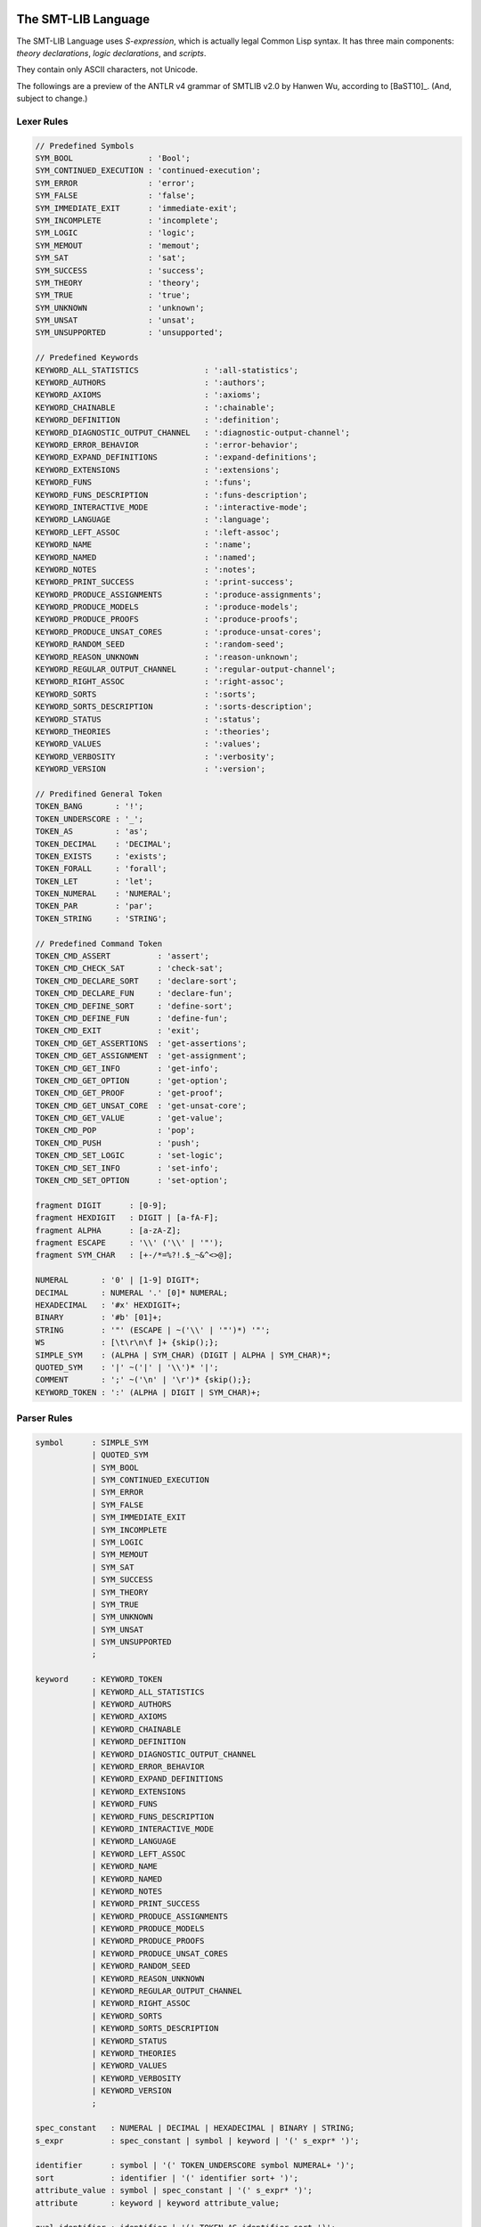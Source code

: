 The SMT-LIB Language
========================

The SMT-LIB Language uses *S-expression*, which is actually legal Common Lisp syntax. It has three main components: *theory declarations*, *logic declarations*, and *scripts*.

They contain only ASCII characters, not Unicode.

The followings are a preview of the ANTLR v4 grammar of SMTLIB v2.0 by Hanwen Wu, according to [BaST10]_. (And, subject to change.)

Lexer Rules
------------

.. code-block:: antlr

    // Predefined Symbols
    SYM_BOOL                : 'Bool';
    SYM_CONTINUED_EXECUTION : 'continued-execution';
    SYM_ERROR               : 'error';
    SYM_FALSE               : 'false';
    SYM_IMMEDIATE_EXIT      : 'immediate-exit';
    SYM_INCOMPLETE          : 'incomplete';
    SYM_LOGIC               : 'logic';
    SYM_MEMOUT              : 'memout';
    SYM_SAT                 : 'sat';
    SYM_SUCCESS             : 'success';
    SYM_THEORY              : 'theory';
    SYM_TRUE                : 'true';
    SYM_UNKNOWN             : 'unknown';
    SYM_UNSAT               : 'unsat';
    SYM_UNSUPPORTED         : 'unsupported';

    // Predefined Keywords
    KEYWORD_ALL_STATISTICS              : ':all-statistics';
    KEYWORD_AUTHORS                     : ':authors';
    KEYWORD_AXIOMS                      : ':axioms';
    KEYWORD_CHAINABLE                   : ':chainable';
    KEYWORD_DEFINITION                  : ':definition';
    KEYWORD_DIAGNOSTIC_OUTPUT_CHANNEL   : ':diagnostic-output-channel';
    KEYWORD_ERROR_BEHAVIOR              : ':error-behavior';
    KEYWORD_EXPAND_DEFINITIONS          : ':expand-definitions';
    KEYWORD_EXTENSIONS                  : ':extensions';
    KEYWORD_FUNS                        : ':funs';
    KEYWORD_FUNS_DESCRIPTION            : ':funs-description';
    KEYWORD_INTERACTIVE_MODE            : ':interactive-mode';
    KEYWORD_LANGUAGE                    : ':language';
    KEYWORD_LEFT_ASSOC                  : ':left-assoc';
    KEYWORD_NAME                        : ':name';
    KEYWORD_NAMED                       : ':named';
    KEYWORD_NOTES                       : ':notes';
    KEYWORD_PRINT_SUCCESS               : ':print-success';
    KEYWORD_PRODUCE_ASSIGNMENTS         : ':produce-assignments';
    KEYWORD_PRODUCE_MODELS              : ':produce-models';
    KEYWORD_PRODUCE_PROOFS              : ':produce-proofs';
    KEYWORD_PRODUCE_UNSAT_CORES         : ':produce-unsat-cores';
    KEYWORD_RANDOM_SEED                 : ':random-seed';
    KEYWORD_REASON_UNKNOWN              : ':reason-unknown';
    KEYWORD_REGULAR_OUTPUT_CHANNEL      : ':regular-output-channel';
    KEYWORD_RIGHT_ASSOC                 : ':right-assoc';
    KEYWORD_SORTS                       : ':sorts';
    KEYWORD_SORTS_DESCRIPTION           : ':sorts-description';
    KEYWORD_STATUS                      : ':status';
    KEYWORD_THEORIES                    : ':theories';
    KEYWORD_VALUES                      : ':values';
    KEYWORD_VERBOSITY                   : ':verbosity';
    KEYWORD_VERSION                     : ':version';

    // Predifined General Token
    TOKEN_BANG       : '!';
    TOKEN_UNDERSCORE : '_';
    TOKEN_AS         : 'as';
    TOKEN_DECIMAL    : 'DECIMAL';
    TOKEN_EXISTS     : 'exists';
    TOKEN_FORALL     : 'forall';
    TOKEN_LET        : 'let';
    TOKEN_NUMERAL    : 'NUMERAL';
    TOKEN_PAR        : 'par';
    TOKEN_STRING     : 'STRING';

    // Predefined Command Token
    TOKEN_CMD_ASSERT          : 'assert';
    TOKEN_CMD_CHECK_SAT       : 'check-sat';
    TOKEN_CMD_DECLARE_SORT    : 'declare-sort';
    TOKEN_CMD_DECLARE_FUN     : 'declare-fun';
    TOKEN_CMD_DEFINE_SORT     : 'define-sort';
    TOKEN_CMD_DEFINE_FUN      : 'define-fun';
    TOKEN_CMD_EXIT            : 'exit';
    TOKEN_CMD_GET_ASSERTIONS  : 'get-assertions';
    TOKEN_CMD_GET_ASSIGNMENT  : 'get-assignment';
    TOKEN_CMD_GET_INFO        : 'get-info';
    TOKEN_CMD_GET_OPTION      : 'get-option';
    TOKEN_CMD_GET_PROOF       : 'get-proof';
    TOKEN_CMD_GET_UNSAT_CORE  : 'get-unsat-core';
    TOKEN_CMD_GET_VALUE       : 'get-value';
    TOKEN_CMD_POP             : 'pop';
    TOKEN_CMD_PUSH            : 'push';
    TOKEN_CMD_SET_LOGIC       : 'set-logic';
    TOKEN_CMD_SET_INFO        : 'set-info';
    TOKEN_CMD_SET_OPTION      : 'set-option';

    fragment DIGIT      : [0-9];
    fragment HEXDIGIT   : DIGIT | [a-fA-F];
    fragment ALPHA      : [a-zA-Z];
    fragment ESCAPE     : '\\' ('\\' | '"');
    fragment SYM_CHAR   : [+-/*=%?!.$_~&^<>@];

    NUMERAL       : '0' | [1-9] DIGIT*;
    DECIMAL       : NUMERAL '.' [0]* NUMERAL;
    HEXADECIMAL   : '#x' HEXDIGIT+;
    BINARY        : '#b' [01]+;
    STRING        : '"' (ESCAPE | ~('\\' | '"')*) '"';
    WS            : [\t\r\n\f ]+ {skip();};
    SIMPLE_SYM    : (ALPHA | SYM_CHAR) (DIGIT | ALPHA | SYM_CHAR)*;
    QUOTED_SYM    : '|' ~('|' | '\\')* '|';
    COMMENT       : ';' ~('\n' | '\r')* {skip();};
    KEYWORD_TOKEN : ':' (ALPHA | DIGIT | SYM_CHAR)+;



Parser Rules
---------------

.. code-block:: antlr


    symbol      : SIMPLE_SYM 
                | QUOTED_SYM
                | SYM_BOOL
                | SYM_CONTINUED_EXECUTION
                | SYM_ERROR
                | SYM_FALSE
                | SYM_IMMEDIATE_EXIT
                | SYM_INCOMPLETE
                | SYM_LOGIC
                | SYM_MEMOUT
                | SYM_SAT
                | SYM_SUCCESS
                | SYM_THEORY
                | SYM_TRUE
                | SYM_UNKNOWN
                | SYM_UNSAT
                | SYM_UNSUPPORTED
                ;

    keyword     : KEYWORD_TOKEN
                | KEYWORD_ALL_STATISTICS
                | KEYWORD_AUTHORS
                | KEYWORD_AXIOMS
                | KEYWORD_CHAINABLE
                | KEYWORD_DEFINITION
                | KEYWORD_DIAGNOSTIC_OUTPUT_CHANNEL
                | KEYWORD_ERROR_BEHAVIOR
                | KEYWORD_EXPAND_DEFINITIONS
                | KEYWORD_EXTENSIONS
                | KEYWORD_FUNS
                | KEYWORD_FUNS_DESCRIPTION
                | KEYWORD_INTERACTIVE_MODE
                | KEYWORD_LANGUAGE
                | KEYWORD_LEFT_ASSOC
                | KEYWORD_NAME
                | KEYWORD_NAMED
                | KEYWORD_NOTES
                | KEYWORD_PRINT_SUCCESS
                | KEYWORD_PRODUCE_ASSIGNMENTS
                | KEYWORD_PRODUCE_MODELS
                | KEYWORD_PRODUCE_PROOFS
                | KEYWORD_PRODUCE_UNSAT_CORES
                | KEYWORD_RANDOM_SEED
                | KEYWORD_REASON_UNKNOWN
                | KEYWORD_REGULAR_OUTPUT_CHANNEL
                | KEYWORD_RIGHT_ASSOC
                | KEYWORD_SORTS
                | KEYWORD_SORTS_DESCRIPTION
                | KEYWORD_STATUS
                | KEYWORD_THEORIES
                | KEYWORD_VALUES
                | KEYWORD_VERBOSITY
                | KEYWORD_VERSION
                ;

    spec_constant   : NUMERAL | DECIMAL | HEXADECIMAL | BINARY | STRING;
    s_expr          : spec_constant | symbol | keyword | '(' s_expr* ')';
                                                      
    identifier      : symbol | '(' TOKEN_UNDERSCORE symbol NUMERAL+ ')';
    sort            : identifier | '(' identifier sort+ ')';
    attribute_value : symbol | spec_constant | '(' s_expr* ')';
    attribute       : keyword | keyword attribute_value;

    qual_identifier : identifier | '(' TOKEN_AS identifier sort ')';
    var_binding     : '(' symbol term ')';
    sorted_var      : '(' symbol sort ')';
    term           
        : spec_constant
        | qual_identifier
        | '(' qual_identifier term+ ')'
        | '(' TOKEN_LET '(' var_binding+ ')' term ')'
        | '(' TOKEN_FORALL '(' sorted_var+ ')' term ')'
        | '(' TOKEN_EXISTS '(' sorted_var+ ')' term ')'
        | '(' TOKEN_BANG term attribute+ ')'
        ;
                   
    sort_symbol_decl    : '(' identifier NUMERAL attribute* ')';
    meta_spec_constant  : TOKEN_NUMERAL | TOKEN_DECIMAL | TOKEN_STRING;
    fun_symbol_decl     
        : '(' spec_constant sort attribute* ')'
        | '(' meta_spec_constant sort attribute* ')'
        | '(' identifier sort+ attribute* ')'
        ;
    par_fun_symbol_decl 
        : fun_symbol_decl
        | '(' TOKEN_PAR '(' symbol+ ')' '(' identifier sort+ attribute* ')' ')'
        ;

    theory_decl : '(' SYM_THEORY symbol? theory_attribute+ ')';

    theory_attribute
        : KEYWORD_SORTS '(' sort_symbol_decl+ ')'
        | KEYWORD_FUNS '(' par_fun_symbol_decl+ ')'
        | KEYWORD_SORTS_DESCRIPTION STRING
        | KEYWORD_FUNS_DESCRIPTION STRING
        | KEYWORD_DEFINITION STRING
        | KEYWORD_VALUES STRING
        | KEYWORD_NOTES STRING
        | attribute
        ;
                
    logic_attribute 
        : KEYWORD_THEORIES '(' symbol+ ')'
        | KEYWORD_LANGUAGE STRING
        | KEYWORD_EXTENSIONS STRING
        | KEYWORD_VALUES STRING
        | KEYWORD_NOTES STRING
        | attribute
        ;
                
    logic   : '(' SYM_LOGIC symbol logic_attribute+ ')';

    b_value : SYM_TRUE | SYM_FALSE;
    option 
        : KEYWORD_PRINT_SUCCESS b_value
        | KEYWORD_EXPAND_DEFINITIONS b_value
        | KEYWORD_INTERACTIVE_MODE b_value
        | KEYWORD_PRODUCE_PROOFS b_value
        | KEYWORD_PRODUCE_UNSAT_CORES b_value
        | KEYWORD_PRODUCE_MODELS b_value
        | KEYWORD_PRODUCE_ASSIGNMENTS b_value
        | KEYWORD_REGULAR_OUTPUT_CHANNEL STRING
        | KEYWORD_DIAGNOSTIC_OUTPUT_CHANNEL STRING
        | KEYWORD_RANDOM_SEED NUMERAL
        | KEYWORD_VERBOSITY NUMERAL
        | attribute
        ;

    info_flag 
        : KEYWORD_ERROR_BEHAVIOR
        | KEYWORD_NAME
        | KEYWORD_AUTHORS
        | KEYWORD_VERSION
        | KEYWORD_STATUS
        | KEYWORD_REASON_UNKNOWN
        | keyword
        | KEYWORD_ALL_STATISTICS
        ;
          
    command
        : '(' TOKEN_CMD_SET_LOGIC symbol ')'
        | '(' TOKEN_CMD_SET_OPTION option ')'
        | '(' TOKEN_CMD_SET_INFO attribute ')'
        | '(' TOKEN_CMD_DECLARE_SORT symbol NUMERAL ')'
        | '(' TOKEN_CMD_DEFINE_SORT symbol '(' symbol* ')' sort ')'
        | '(' TOKEN_CMD_DECLARE_FUN symbol '(' sort* ')' sort ')'
        | '(' TOKEN_CMD_DEFINE_FUN symbol '(' sorted_var* ')' sort term ')'
        | '(' TOKEN_CMD_PUSH NUMERAL ')'
        | '(' TOKEN_CMD_POP NUMERAL ')'
        | '(' TOKEN_CMD_ASSERT term ')'
        | '(' TOKEN_CMD_CHECK_SAT ')'
        | '(' TOKEN_CMD_GET_ASSERTIONS ')'
        | '(' TOKEN_CMD_GET_PROOF ')'
        | '(' TOKEN_CMD_GET_UNSAT_CORE ')'
        | '(' TOKEN_CMD_GET_VALUE '(' term+ ')' ')'
        | '(' TOKEN_CMD_GET_ASSIGNMENT ')'
        | '(' TOKEN_CMD_GET_OPTION keyword ')'
        | '(' TOKEN_CMD_GET_INFO info_flag ')'
        | '(' TOKEN_CMD_EXIT ')'
        ;

    script : command+;

    gen_response    : SYM_UNSUPPORTED | SYM_SUCCESS | '(' SYM_ERROR STRING ')';
    error_behavior  : SYM_IMMEDIATE_EXIT | SYM_CONTINUED_EXECUTION;
    reason_unknown  : SYM_MEMOUT | SYM_INCOMPLETE;
    status          : SYM_SAT | SYM_UNSAT | SYM_UNKNOWN;
    info_response   
        : KEYWORD_ERROR_BEHAVIOR error_behavior
        | KEYWORD_NAME STRING
        | KEYWORD_AUTHORS STRING
        | KEYWORD_VERSION STRING
        | KEYWORD_REASON_UNKNOWN reason_unknown
        | attribute
        ;

    get_info_response       : '(' info_response+ ')';
    check_sat_response      : status;
    get_assertions_response : '(' term+ ')';
    proof                   : s_expr;
    get_proof_response      : proof;
    get_unsat_core_response : '(' symbol+ ')';
    valuation_pair          : '(' term term ')';
    get_value_response      : '(' valuation_pair+ ')';
    t_valuation_pair        : '(' symbol b_value ')';
    get_assignment_response : '(' t_valuation_pair* ')';
    get_option_response     : attribute_value;


Examples
===================

Script File
--------------